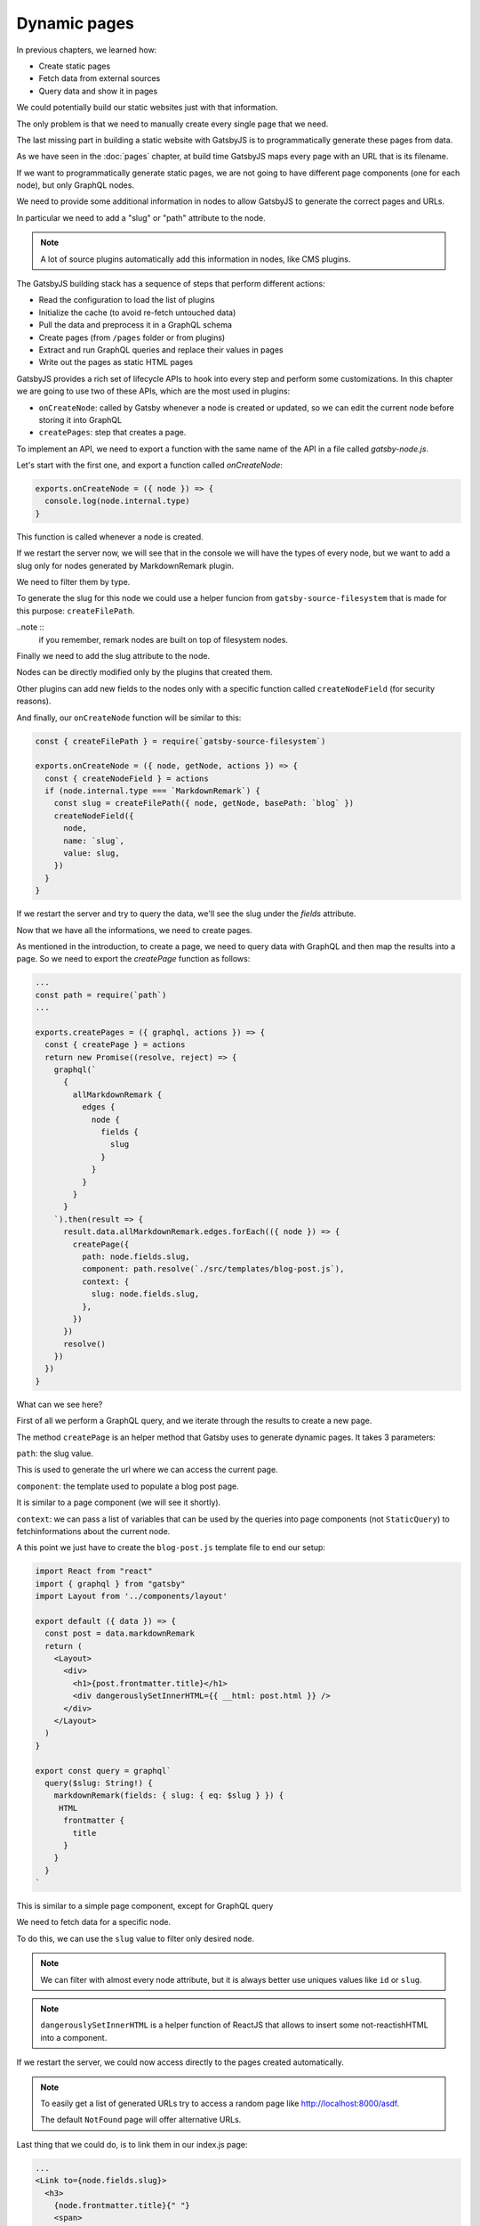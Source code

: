 Dynamic pages
=============

In previous chapters, we learned how:

- Create static pages
- Fetch data from external sources
- Query data and show it in pages

We could potentially build our static websites just with that information.

The only problem is that we need to manually create every single page that we need.

The last missing part in building a static website with GatsbyJS is to programmatically generate these pages from data.

As we have seen in the :doc:`pages` chapter, at build time GatsbyJS maps every page with an URL that is its filename.

If we want to programmatically generate static pages, we are not going to have different page components (one for each node), but only GraphQL nodes.

We need to provide some additional information in nodes to allow GatsbyJS to generate the correct pages and URLs.

In particular we need to add a "slug" or "path" attribute to the node.

.. note:: A lot of source plugins automatically add this information in nodes, like CMS plugins.

The GatsbyJS building stack has a sequence of steps that perform different actions:

- Read the configuration to load the list of plugins
- Initialize the cache (to avoid re-fetch untouched data)
- Pull the data and preprocess it in a GraphQL schema
- Create pages (from ``/pages`` folder or from plugins)
- Extract and run GraphQL queries and replace their values in pages
- Write out the pages as static HTML pages

GatsbyJS provides a rich set of lifecycle APIs to hook into every step and perform some customizations.
In this chapter we are going to use two of these APIs, which are the most used in plugins:

- ``onCreateNode``: called by Gatsby whenever a node is created or updated, so we can edit the current node before storing it into GraphQL
- ``createPages``: step that creates a page.

To implement an API, we need to export a function with the same name of the API in a file called `gatsby-node.js`.

Let's start with the first one, and export a function called `onCreateNode`:

.. code-block:: none

  exports.onCreateNode = ({ node }) => {
    console.log(node.internal.type)
  }

This function is called whenever a node is created.

If we restart the server now, we will see that in the console we will have the types of every node, but we want to add a slug only for nodes generated by MarkdownRemark plugin.

We need to filter them by type.

To generate the slug for this node we could use a helper funcion from ``gatsby-source-filesystem`` that is made for this purpose: ``createFilePath``.

..note :: 
  if you remember, remark nodes are built on top of filesystem nodes.

Finally we need to add the slug attribute to the node.

Nodes can be directly modified only by the plugins that created them.

Other plugins can add new fields to the nodes only with a specific function called ``createNodeField`` (for security reasons).

And finally, our ``onCreateNode`` function will be similar to this:

.. code-block:: none

  const { createFilePath } = require(`gatsby-source-filesystem`)

  exports.onCreateNode = ({ node, getNode, actions }) => {
    const { createNodeField } = actions
    if (node.internal.type === `MarkdownRemark`) {
      const slug = createFilePath({ node, getNode, basePath: `blog` })
      createNodeField({
        node,
        name: `slug`,
        value: slug,
      })
    }
  }

If we restart the server and try to query the data, we'll see the slug under the `fields` attribute.

Now that we have all the informations, we need to create pages.

As mentioned in the introduction, to create a page, we need to query data with GraphQL and then map the results into a page.
So we need to export the `createPage` function as follows:

.. code-block:: none

  ...
  const path = require(`path`)
  ...

  exports.createPages = ({ graphql, actions }) => {
    const { createPage } = actions
    return new Promise((resolve, reject) => {
      graphql(`
        {
          allMarkdownRemark {
            edges {
              node {
                fields {
                  slug
                }
              }
            }
          }
        }
      `).then(result => {
        result.data.allMarkdownRemark.edges.forEach(({ node }) => {
          createPage({
            path: node.fields.slug,
            component: path.resolve(`./src/templates/blog-post.js`),
            context: {
              slug: node.fields.slug,
            },
          })
        })
        resolve()
      })
    })
  }

What can we see here?

First of all we perform a GraphQL query, and we iterate through the results to create a new page.

The method ``createPage`` is an helper method that Gatsby uses to generate dynamic pages. It takes 3 parameters:

``path``: the slug value.

This is used to generate the url where we can access the current page.

``component``: the template used to populate a blog post page.

It is similar to a page component (we will see it shortly).

``context``: we can pass a list of variables that can be used by the queries into page components (not ``StaticQuery``) to fetchinformations about the current node.

A this point we just have to create the ``blog-post.js`` template file to end our setup:

.. code-block:: none

  import React from "react"
  import { graphql } from "gatsby"
  import Layout from '../components/layout'

  export default ({ data }) => {
    const post = data.markdownRemark
    return (
      <Layout>
        <div>
          <h1>{post.frontmatter.title}</h1>
          <div dangerouslySetInnerHTML={{ __html: post.html }} />
        </div>
      </Layout>
    )
  }

  export const query = graphql`
    query($slug: String!) {
      markdownRemark(fields: { slug: { eq: $slug } }) {
       HTML
        frontmatter {
          title
        }
      }
    }
  `

This is similar to a simple page component, except for GraphQL query

We need to fetch data for a specific node.

To do this, we can use the ``slug`` value to filter only desired node.

.. note::
  
  We can filter with almost every node attribute, but it is always better use uniques values like ``id`` or ``slug``.

.. note::
  
  ``dangerouslySetInnerHTML`` is a helper function of ReactJS that allows to insert some not-reactishHTML into a component.

If we restart the server, we could now access directly to the pages created automatically.

.. note::
  
  To easily get a list of generated URLs try to access a random page like `http://localhost:8000/asdf <http://localhost:8000/asdf>`_.
  
  The default ``NotFound`` page will offer alternative URLs.

Last thing that we could do, is to link them in our index.js page:

.. code-block:: none

  ...
  <Link to={node.fields.slug}>
    <h3>
      {node.frontmatter.title}{" "}
      <span>
        — {node.frontmatter.date}
      </span>
    </h3>
  </Link>
